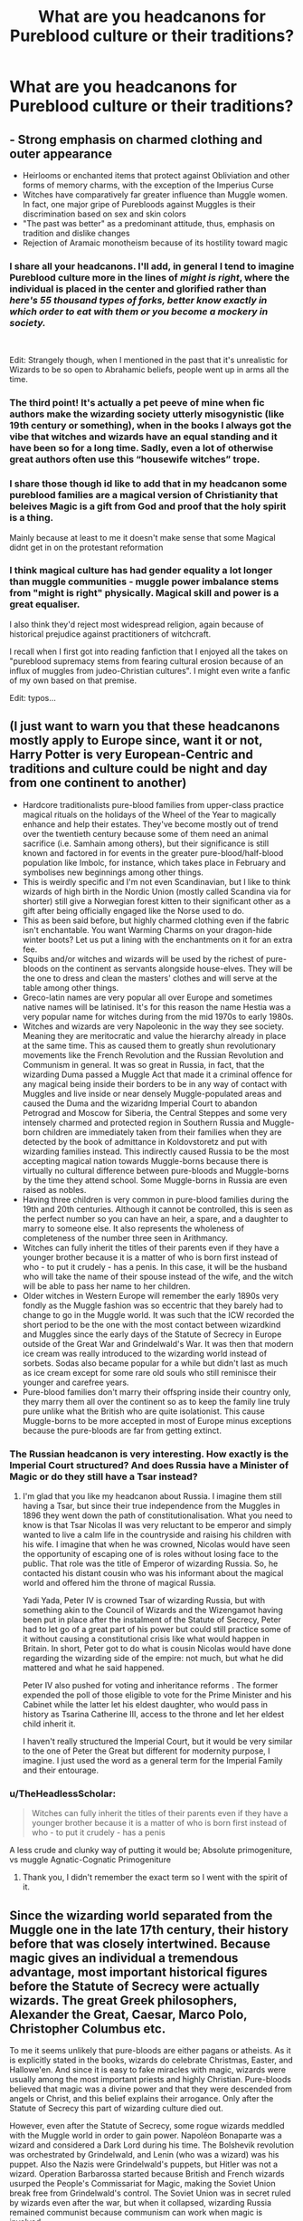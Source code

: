 #+TITLE: What are you headcanons for Pureblood culture or their traditions?

* What are you headcanons for Pureblood culture or their traditions?
:PROPERTIES:
:Author: Green53468
:Score: 45
:DateUnix: 1585326248.0
:DateShort: 2020-Mar-27
:FlairText: Discussion
:END:

** - Strong emphasis on charmed clothing and outer appearance
- Heirlooms or enchanted items that protect against Obliviation and other forms of memory charms, with the exception of the Imperius Curse
- Witches have comparatively far greater influence than Muggle women. In fact, one major gripe of Purebloods against Muggles is their discrimination based on sex and skin colors
- "The past was better" as a predominant attitude, thus, emphasis on tradition and dislike changes
- Rejection of Aramaic monotheism because of its hostility toward magic
:PROPERTIES:
:Author: InquisitorCOC
:Score: 64
:DateUnix: 1585332680.0
:DateShort: 2020-Mar-27
:END:

*** I share all your headcanons. I'll add, in general I tend to imagine Pureblood culture more in the lines of /might is right/, where the individual is placed in the center and glorified rather than /here's 55 thousand types of forks, better know exactly in which order to eat with them or you become a mockery in society./

​

Edit: Strangely though, when I mentioned in the past that it's unrealistic for Wizards to be so open to Abrahamic beliefs, people went up in arms all the time.
:PROPERTIES:
:Score: 27
:DateUnix: 1585335712.0
:DateShort: 2020-Mar-27
:END:


*** The third point! It's actually a pet peeve of mine when fic authors make the wizarding society utterly misogynistic (like 19th century or something), when in the books I always got the vibe that witches and wizards have an equal standing and it have been so for a long time. Sadly, even a lot of otherwise great authors often use this “housewife witches” trope.
:PROPERTIES:
:Author: EusebiaRei
:Score: 24
:DateUnix: 1585342143.0
:DateShort: 2020-Mar-28
:END:


*** I share those though id like to add that in my headcanon some pureblood families are a magical version of Christianity that beleives Magic is a gift from God and proof that the holy spirit is a thing.

Mainly because at least to me it doesn't make sense that some Magical didnt get in on the protestant reformation
:PROPERTIES:
:Author: flingerdinger
:Score: 8
:DateUnix: 1585368154.0
:DateShort: 2020-Mar-28
:END:


*** I think magical culture has had gender equality a lot longer than muggle communities - muggle power imbalance stems from "might is right" physically. Magical skill and power is a great equaliser.

I also think they'd reject most widespread religion, again because of historical prejudice against practitioners of witchcraft.

I recall when I first got into reading fanfiction that I enjoyed all the takes on "pureblood supremacy stems from fearing cultural erosion because of an influx of muggles from judeo-Christian cultures". I might even write a fanfic of my own based on that premise.

Edit: typos...
:PROPERTIES:
:Author: gremilym
:Score: 6
:DateUnix: 1585484300.0
:DateShort: 2020-Mar-29
:END:


** (I just want to warn you that these headcanons mostly apply to Europe since, want it or not, Harry Potter is very European-Centric and traditions and culture could be night and day from one continent to another)

- Hardcore traditionalists pure-blood families from upper-class practice magical rituals on the holidays of the Wheel of the Year to magically enhance and help their estates. They've become mostly out of trend over the twentieth century because some of them need an animal sacrifice (i.e. Samhain among others), but their significance is still known and factored in for events in the greater pure-blood/half-blood population like Imbolc, for instance, which takes place in February and symbolises new beginnings among other things.
- This is weirdly specific and I'm not even Scandinavian, but I like to think wizards of high birth in the Nordic Union (mostly called Scandina via for shorter) still give a Norwegian forest kitten to their significant other as a gift after being officially engaged like the Norse used to do.
- This as been said before, but highly charmed clothing even if the fabric isn't enchantable. You want Warming Charms on your dragon-hide winter boots? Let us put a lining with the enchantments on it for an extra fee.
- Squibs and/or witches and wizards will be used by the richest of pure-bloods on the continent as servants alongside house-elves. They will be the one to dress and clean the masters' clothes and will serve at the table among other things.
- Greco-latin names are very popular all over Europe and sometimes native names will be latinised. It's for this reason the name Hestia was a very popular name for witches during from the mid 1970s to early 1980s.
- Witches and wizards are very Napoleonic in the way they see society. Meaning they are meritocratic and value the hierarchy already in place at the same time. This as caused them to greatly shun revolutionary movements like the French Revolution and the Russian Revolution and Communism in general. It was so great in Russia, in fact, that the wizarding Duma passed a Muggle Act that made it a criminal offence for any magical being inside their borders to be in any way of contact with Muggles and live inside or near densely Muggle-populated areas and caused the Duma and the wizaridng Imperial Court to abandon Petrograd and Moscow for Siberia, the Central Steppes and some very intensely charmed and protected region in Southern Russia and Muggle-born children are immediately taken from their families when they are detected by the book of admittance in Koldovstoretz and put with wizarding families instead. This indirectly caused Russia to be the most accepting magical nation towards Muggle-borns because there is virtually no cultural difference between pure-bloods and Muggle-borns by the time they attend school. Some Muggle-borns in Russia are even raised as nobles.
- Having three children is very common in pure-blood families during the 19th and 20th centuries. Although it cannot be controlled, this is seen as the perfect number so you can have an heir, a spare, and a daughter to marry to someone else. It also represents the wholeness of completeness of the number three seen in Arithmancy.
- Witches can fully inherit the titles of their parents even if they have a younger brother because it is a matter of who is born first instead of who - to put it crudely - has a penis. In this case, it will be the husband who will take the name of their spouse instead of the wife, and the witch will be able to pass her name to her children.
- Older witches in Western Europe will remember the early 1890s very fondly as the Muggle fashion was so eccentric that they barely had to change to go in the Muggle world. It was such that the ICW recorded the short period to be the one with the most contact between wizardkind and Muggles since the early days of the Statute of Secrecy in Europe outside of the Great War and Grindelwald's War. It was then that modern ice cream was really introduced to the wizarding world instead of sorbets. Sodas also became popular for a while but didn't last as much as ice cream except for some rare old souls who still reminisce their younger and carefree years.
- Pure-blood families don't marry their offspring inside their country only, they marry them all over the continent so as to keep the family line truly pure unlike what the British who are quite isolationist. This cause Muggle-borns to be more accepted in most of Europe minus exceptions because the pure-bloods are far from getting extinct.
:PROPERTIES:
:Author: SnobbishWizard
:Score: 17
:DateUnix: 1585338452.0
:DateShort: 2020-Mar-28
:END:

*** The Russian headcanon is very interesting. How exactly is the Imperial Court structured? And does Russia have a Minister of Magic or do they still have a Tsar instead?
:PROPERTIES:
:Author: Green53468
:Score: 6
:DateUnix: 1585339118.0
:DateShort: 2020-Mar-28
:END:

**** I'm glad that you like my headcanon about Russia. I imagine them still having a Tsar, but since their true independence from the Muggles in 1896 they went down the path of constitutionalisation. What you need to know is that Tsar Nicolas II was very reluctant to be emperor and simply wanted to live a calm life in the countryside and raising his children with his wife. I imagine that when he was crowned, Nicolas would have seen the opportunity of escaping one of is roles without losing face to the public. That role was the title of Emperor of wizarding Russia. So, he contacted his distant cousin who was his informant about the magical world and offered him the throne of magical Russia.

Yadi Yada, Peter IV is crowned Tsar of wizarding Russia, but with something akin to the Council of Wizards and the Wizengamot having been put in place after the instalment of the Statute of Secrecy, Peter had to let go of a great part of his power but could still practice some of it without causing a constitutional crisis like what would happen in Britain. In short, Peter got to do what is cousin Nicolas would have done regarding the wizarding side of the empire: not much, but what he did mattered and what he said happened.

Peter IV also pushed for voting and inheritance reforms . The former expended the poll of those eligible to vote for the Prime Minister and his Cabinet while the latter let his eldest daughter, who would pass in history as Tsarina Catherine III, access to the throne and let her eldest child inherit it.

I haven't really structured the Imperial Court, but it would be very similar to the one of Peter the Great but different for modernity purpose, I imagine. I just used the word as a general term for the Imperial Family and their entourage.
:PROPERTIES:
:Author: SnobbishWizard
:Score: 3
:DateUnix: 1585340928.0
:DateShort: 2020-Mar-28
:END:


*** u/TheHeadlessScholar:
#+begin_quote
  Witches can fully inherit the titles of their parents even if they have a younger brother because it is a matter of who is born first instead of who - to put it crudely - has a penis
#+end_quote

A less crude and clunky way of putting it would be; Absolute primogeniture, vs muggle Agnatic-Cognatic Primogeniture
:PROPERTIES:
:Author: TheHeadlessScholar
:Score: 2
:DateUnix: 1587240212.0
:DateShort: 2020-Apr-19
:END:

**** Thank you, I didn't remember the exact term so I went with the spirit of it.
:PROPERTIES:
:Author: SnobbishWizard
:Score: 2
:DateUnix: 1587240330.0
:DateShort: 2020-Apr-19
:END:


** Since the wizarding world separated from the Muggle one in the late 17th century, their history before that was closely intertwined. Because magic gives an individual a tremendous advantage, most important historical figures before the Statute of Secrecy were actually wizards. The great Greek philosophers, Alexander the Great, Caesar, Marco Polo, Christopher Columbus etc.

To me it seems unlikely that pure-bloods are either pagans or atheists. As it is explicitly stated in the books, wizards do celebrate Christmas, Easter, and Hallowe'en. And since it is easy to fake miracles with magic, wizards were usually among the most important priests and highly Christian. Pure-bloods believed that magic was a divine power and that they were descended from angels or Christ, and this belief explains their arrogance. Only after the Statute of Secrecy this part of wizarding culture died out.

However, even after the Statute of Secrecy, some rogue wizards meddled with the Muggle world in order to gain power. Napoléon Bonaparte was a wizard and considered a Dark Lord during his time. The Bolshevik revolution was orchestrated by Grindelwald, and Lenin (who was a wizard) was his puppet. Also the Nazis were Grindelwald's puppets, but Hitler was not a wizard. Operation Barbarossa started because British and French wizards usurped the People's Commissariat for Magic, making the Soviet Union break free from Grindelwald's control. The Soviet Union was in secret ruled by wizards even after the war, but when it collapsed, wizarding Russia remained communist because communism can work when magic is involved.
:PROPERTIES:
:Author: Gavin_Magnus
:Score: 10
:DateUnix: 1585342833.0
:DateShort: 2020-Mar-28
:END:


** That there are rules/pacts regarding hospitality (or there would be few social gatherings within a home).

Having a "My home is my castle" attitude wrt privacy. Secrecy is a matter of information control, so there are spells and enchantments to aid in maintaining family secrets.

Smaller families are common in the modern era due to concerns about inheritance splitting up wealth, not just because of the wars that occurred. This also makes purebloods more defensive about muggleborn ideas taking hold.

There are hedge witch magicks that are not taught in school, some of which might be done by squibs or those who have weaker powers.

Some pureblood families send their squibs to the muggle world with help, so they can be successful and therefore potentially help their families. They don't talk about it with non-family members, of course, both as strategy as well as embarrassment. But the larger, wealthier families are smart enough to realize that squibs might have magical children again. Family blood is important.

Blood adoption is a real thing in some families, but is still difficult/dangerous enough to be rare. There are cultural concerns as well as familial pride/beliefs.

Use of the family grimoire is earned in some families, and in others it goes only to the heir to the current head. They can be lost or stolen, so some families protect them with blood magic.

Rituals are dangerous but powerful, and only some families know them in modern times.

Alliances are important and enforced with magic.

Women have traditional magic that they learn from their mothers and aunts. They absolutely do not talk about it with men. There are some matriarchal families, and marrying into those families is tricky, but second sons are willing.

There is religious activity centered around the old calendar. The old families look down upon nonpracticing "newer" purebloods, and hate that a long, rich culture is losing strength. Faith and history are linked and can't be untangled without losing something valuable.
:PROPERTIES:
:Author: raveninthewind84
:Score: 17
:DateUnix: 1585335541.0
:DateShort: 2020-Mar-27
:END:


** Head of Family has authority over the members. They can make or forbid marriage agreements, must approve careers, control family allowances (think trust fund deposits), and can give general orders that must be obeyed.
:PROPERTIES:
:Author: JennaSayquah
:Score: 4
:DateUnix: 1585458378.0
:DateShort: 2020-Mar-29
:END:


** - Wizards can't agree on what constitutes pure-blood.

- Before the Statute of Secrecy, some wizards held titles of Muggle nobility. Following the Statute and the accompanying rise in anti-Muggle sentiment, those titles became a source of shame rather than pride and wizarding noble families abandoned their titles.

- The majority of the population are pure-blooded: even if a Muggleborn marries into your family, within a few generations the family will once again be pure by most definitions.

- Accordingly, the wizarding elite are not the "pure-blood elite"; most pure-bloods are average joes.

- If you're a member of the elite but have some Muggle blood, you will generally be treated as if you were a pure-blood - so long as you do not rock the boat.
:PROPERTIES:
:Author: Taure
:Score: 12
:DateUnix: 1585345284.0
:DateShort: 2020-Mar-28
:END:


** I've always liked the idea of different Pureblood houses having particular skill with a specific branch/type of magic
:PROPERTIES:
:Author: sparksstorm
:Score: 10
:DateUnix: 1585331436.0
:DateShort: 2020-Mar-27
:END:


** If somebody turns out to be a squib, they are drowned.
:PROPERTIES:
:Score: 7
:DateUnix: 1585333251.0
:DateShort: 2020-Mar-27
:END:


** I like the idea of the year cycle/ seasons/ holidays being important and generally pagan culture stuff.
:PROPERTIES:
:Author: fenrisragnarok
:Score: 8
:DateUnix: 1585335367.0
:DateShort: 2020-Mar-27
:END:


** Until 1692, the muggle and magical world were the same. Afterwards, the magical world wasn't affected by changes in the muggle world any more - Magical Poland was never divided, Magical Germany wasn't united, there is no MACUSA, but a variety of European-founded magical enclaves on the East Coast, a coalition of Native Shaman Tribes between the Rocky Mountains and the Appalaches, and Magical California, mostly.

Wizarding Britain is ruled by "Old Families" - a few dozen pureblood families that have inherited seats in the Wizengamot. They have cadet branches and client families that rely on them, and also control most of the countries economy through monopolies and aforementioned cadet and client families. Most of the purebloods, as well as the half-bloods and muggleborns, have no say in their government unless one of the Old Families speaks for them or they have contacts or a position in the Ministry, which is open to them, but riddled with nepotism and corruption. The Wizangamot is both parliament and high court, and so even justice is mostly a matter of politics.

After splitting from the muggle world, the purebloods in England tried to "go back to our roots", meaning, return to the pagan religion of their ancestors. Unfortunately, after more than 1000 years of Christianity, no one really knew much about that culture and religion any more, so what they ended up with was far from authentic - and mostly founded on a "authentic tome" that the Malfoys "discovered" in their manor. Not that most wizards and witches are actually religious, anyway - they go through the motions on important holidays, just like Muggles in England do.
:PROPERTIES:
:Author: Starfox5
:Score: 2
:DateUnix: 1585401650.0
:DateShort: 2020-Mar-28
:END:


** 1. Families having specific magical skills.
2. Purebloods are pagan and hate muggleborns and halfbloods because they celebrate things like Christmas instead of Yule
3. Beltane, Samhain and other magical days are celebrated by purebloods, by performing rituals
4. The witches are seen as sneaky, terrifying and generally more powerful than the men. The witches in old families have secret covens.
5. Cassiopeia Black has a book full of blackmail for the wizengamot
:PROPERTIES:
:Author: blippitybloppityboo
:Score: 2
:DateUnix: 1585350933.0
:DateShort: 2020-Mar-28
:END:


** They're pretending to have a culture of their own, but since they're a minority of a group only a few thousands strong the best they can do is ape the manners and culture of the muggles they pretend to despise.
:PROPERTIES:
:Author: ConsiderableHat
:Score: 2
:DateUnix: 1585351778.0
:DateShort: 2020-Mar-28
:END:


** For me I could see the term pureblood he simply anyone with magical grandparents on both sides of the family. So basically if Harry married a pureblood witch his children are considered purebloods. Even if it's another trope I think multiple houses could be a thing(Multi marriage) it's designed to limit political power of families. Say if Harry is Lord Potter-Black he may be encouraged to marry multiple women.(especially if he married a heiress) The plan is within 2-3 generations they won't be close.
:PROPERTIES:
:Author: Glassjoe1337
:Score: 1
:DateUnix: 1585417609.0
:DateShort: 2020-Mar-28
:END:


** There isn't a pure-blood culture, there aren't enough of them to generate a culture.

All they have is snobbery and the bits and pieces they've picked up from Muggle aristocracy over the years. Most of them don't know that's where they got it from, but that's the truth.

The snobbery is based on length of purely magical ancestry, the last few wars have thinned their ranks out so much they're reduced to incest.
:PROPERTIES:
:Author: Lumpyproletarian
:Score: 1
:DateUnix: 1585341936.0
:DateShort: 2020-Mar-28
:END:


** They are extremely uneducated. Spelling, grammar, geography, reading comprehension and so on. On the other hand they know how to dance really well.
:PROPERTIES:
:Author: suikofan80
:Score: 2
:DateUnix: 1585343282.0
:DateShort: 2020-Mar-28
:END:


** The idea of a pure blood having a child with a muggle or muggle born increases the chances of a child being a squib
:PROPERTIES:
:Author: hashirama0cells
:Score: -3
:DateUnix: 1585333856.0
:DateShort: 2020-Mar-27
:END:
